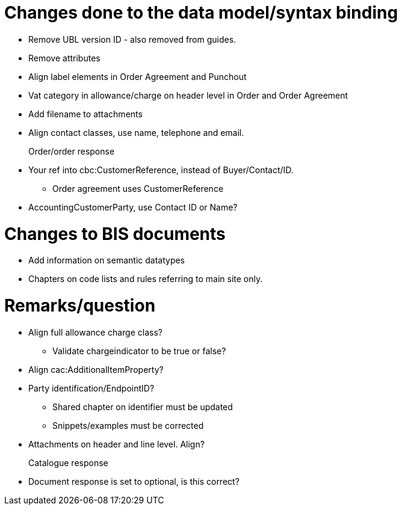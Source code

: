 = Changes done to the data model/syntax binding

* Remove UBL version ID - also removed from guides.
* Remove attributes
* Align label elements in Order Agreement and Punchout
* Vat category in allowance/charge on header level in Order and Order Agreement
* Add filename to attachments
* Align contact classes, use name, telephone and email.

Order/order response::
* Your ref into cbc:CustomerReference, instead of Buyer/Contact/ID.
** Order agreement uses CustomerReference
* AccountingCustomerParty, use Contact ID or Name?


= Changes to BIS documents

* Add information on semantic datatypes
* Chapters on code lists and rules referring to main site only.


= Remarks/question

* Align full allowance charge class?
** Validate chargeindicator to be true or false?
* Align cac:AdditionalItemProperty?
* Party identification/EndpointID?
** Shared chapter on identifier must be updated
** Snippets/examples must be corrected
* Attachments on header and line level. Align?


Catalogue response::
* Document response is set to optional, is this correct?
